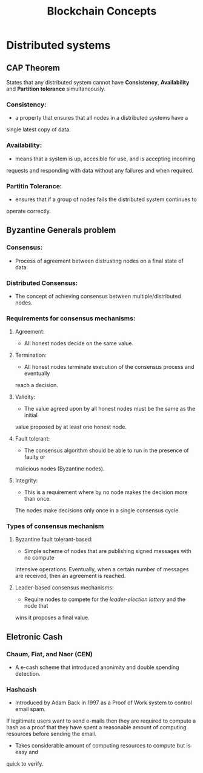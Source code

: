 #+TITLE: Blockchain Concepts

* Distributed systems
** CAP Theorem
States that any distributed system cannot have *Consistency*, *Availability*
and *Partition tolerance* simultaneously.
*** Consistency:
- a property that ensures that all nodes in a distributed systems have a
single latest copy of data.
*** Availability:
- means that a system is up, accesible for use, and is accepting incoming
requests and responding with data without any failures and when required.
*** Partitin Tolerance:
- ensures that if a group of nodes fails the distributed system continues to
operate correctly.

** Byzantine Generals problem
*** Consensus:
- Process of agreement between distrusting nodes on a final state of data.
*** Distributed Consensus:
- The concept of achieving consensus between multiple/distributed nodes.
*** Requirements for consensus mechanisms:
**** Agreement:
- All honest nodes decide on the same value.
**** Termination:
- All honest nodes terminate execution of the consensus process and eventually
reach a decision.
**** Validity:
- The value agreed upon by all honest nodes must be the same as the initial
value proposed by at least one honest node.
**** Fault tolerant:
- The consensus algorithm should be able to run in the presence of faulty or
malicious nodes (Byzantine nodes).
**** Integrity:
- This is a requirement where by no node makes the decision more than once.
The nodes make decisions only once in a single consensus cycle.
*** Types of consensus mechanism
**** Byzantine fault tolerant-based:
- Simple scheme of nodes that are publishing signed messages with no compute
intensive operations. Eventually, when a certain number of messages are received,
then an agreement is reached.
**** Leader-based consensus mechanisms:
- Require nodes to compete for the /leader-election lottery/ and the node that
wins it proposes a final value.

** Eletronic Cash
*** Chaum, Fiat, and Naor (CEN)
- A e-cash scheme that introduced anonimity and double spending detection.
*** Hashcash
- Introduced by Adam Back in 1997 as a Proof of Work system to control email spam.
If legitimate users want to send e-mails then they are required to compute a hash
as a proof that they have spent a reasonable amount of computing resources before
sending the email.
- Takes considerable amount of computing resources to compute but is easy and
quick to verify.
